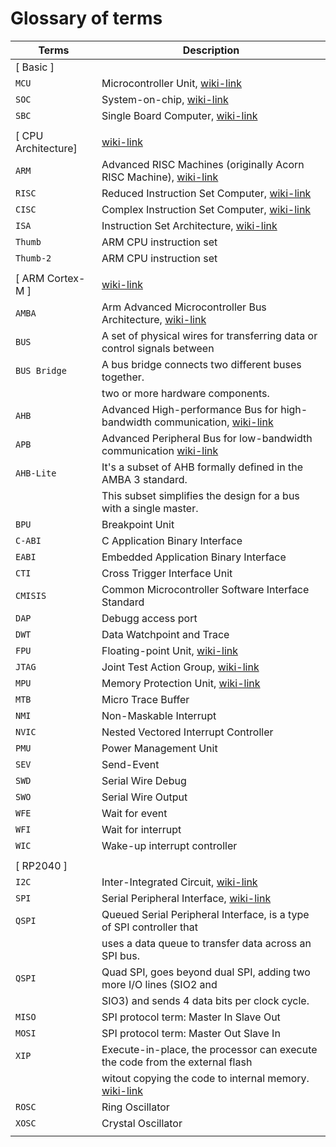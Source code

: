 * Glossary of terms

| Terms               | Description                                                                  |
|---------------------+------------------------------------------------------------------------------|
| [ Basic ]           |                                                                              |
| =MCU=                 | Microcontroller Unit, [[https://en.wikipedia.org/wiki/Microcontroller][wiki-link]]                                              |
| =SOC=                 | System-on-chip, [[https://en.wikipedia.org/wiki/System_on_a_chip][wiki-link]]                                                    |
| =SBC=                 | Single Board Computer, [[https://en.wikipedia.org/wiki/Single-board_computer][wiki-link]]                                             |
|                     |                                                                              |
| [ CPU Architecture] | [[https://en.wikipedia.org/wiki/ARM_Cortex-M][wiki-link]]                                                                    |
| =ARM=                 | Advanced RISC Machines (originally Acorn RISC Machine), [[https://en.wikipedia.org/wiki/ARM_architecture_family][wiki-link]]            |
| =RISC=                | Reduced Instruction Set Computer, [[https://en.wikipedia.org/wiki/Reduced_instruction_set_computer][wiki-link]]                                  |
| =CISC=                | Complex Instruction Set Computer, [[https://en.wikipedia.org/wiki/Complex_instruction_set_computer][wiki-link]]                                  |
| =ISA=                 | Instruction Set Architecture, [[https://en.wikipedia.org/wiki/Instruction_set_architecture][wiki-link]]                                      |
| =Thumb=               | ARM CPU instruction set                                                      |
| =Thumb-2=             | ARM CPU instruction set                                                      |
|                     |                                                                              |
| [ ARM Cortex-M ]    | [[https://en.wikipedia.org/wiki/ARM_Cortex-M][wiki-link]]                                                                    |
| =AMBA=                | Arm Advanced Microcontroller Bus Architecture, [[https://en.wikipedia.org/wiki/Advanced_Microcontroller_Bus_Architecture][wiki-link]]                     |
| =BUS=                 | A set of physical wires for transferring data or control signals between     |
| =BUS Bridge=          | A bus bridge connects two different buses together.                          |
|                     | two or more hardware components.                                             |
| =AHB=                 | Advanced High-performance Bus for high-bandwidth communication, [[https://en.wikipedia.org/wiki/Advanced_Microcontroller_Bus_Architecture#Advanced_High-performance_Bus_(AHB)][wiki-link]]    |
| =APB=                 | Advanced Peripheral Bus for low-bandwidth communication [[https://en.wikipedia.org/wiki/Advanced_Microcontroller_Bus_Architecture#Advanced_Peripheral_Bus_(APB)][wiki-link]]            |
| =AHB-Lite=            | It's a subset of AHB formally defined in the AMBA 3 standard.                |
|                     | This subset simplifies the design for a bus with a single master.            |
| =BPU=                 | Breakpoint Unit                                                              |
| =C-ABI=               | C Application Binary Interface                                               |
| =EABI=                | Embedded Application Binary Interface                                        |
| =CTI=                 | Cross Trigger Interface Unit                                                 |
| =CMISIS=              | Common Microcontroller Software Interface Standard                           |
| =DAP=                 | Debugg access port                                                           |
| =DWT=                 | Data Watchpoint and Trace                                                    |
| =FPU=                 | Floating-point Unit, [[https://en.wikipedia.org/wiki/Floating-point_unit][wiki-link]]                                               |
| =JTAG=                | Joint Test Action Group, [[https://en.wikipedia.org/wiki/JTAG][wiki-link]]                                           |
| =MPU=                 | Memory Protection Unit, [[https://en.wikipedia.org/wiki/Memory_protection_unit][wiki-link]]                                            |
| =MTB=                 | Micro Trace Buffer                                                           |
| =NMI=                 | Non-Maskable Interrupt                                                       |
| =NVIC=                | Nested Vectored Interrupt Controller                                         |
| =PMU=                 | Power Management Unit                                                        |
| =SEV=                 | Send-Event                                                                   |
| =SWD=                 | Serial Wire Debug                                                            |
| =SWO=                 | Serial Wire Output                                                           |
| =WFE=                 | Wait for event                                                               |
| =WFI=                 | Wait for interrupt                                                           |
| =WIC=                 | Wake-up interrupt controller                                                 |
|                     |                                                                              |
| [ RP2040 ]          |                                                                              |
| =I2C=                 | Inter-Integrated Circuit, [[https://en.wikipedia.org/wiki/I%C2%B2C][wiki-link]]                                          |
| =SPI=                 | Serial Peripheral Interface, [[https://en.wikipedia.org/wiki/Serial_Peripheral_Interface][wiki-link]]                                       |
| =QSPI=                | Queued Serial Peripheral Interface, is a type of SPI controller that         |
|                     | uses a data queue to transfer data across an SPI bus.                        |
| =QSPI=                | Quad SPI,  goes beyond dual SPI, adding two more I/O lines (SIO2 and         |
|                     | SIO3) and sends 4 data bits per clock cycle.                                 |
| =MISO=                | SPI protocol term: Master In Slave Out                                       |
| =MOSI=                | SPI protocol term: Master Out Slave In                                       |
| =XIP=                 | Execute-in-place, the processor can execute the code from the external flash |
|                     | witout copying the code to internal memory. [[https://en.wikipedia.org/wiki/Execute_in_place][wiki-link]]                        |
| =ROSC=                | Ring Oscillator                                                              |
| =XOSC=                | Crystal Oscillator                                                           |
|                     |                                                                              |

